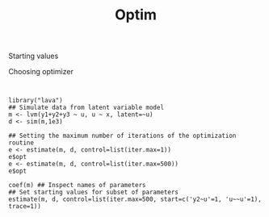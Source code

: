 #+TITLE: Optim


Starting values

Choosing optimizer




#+BEGIN_SRC


library("lava")
## Simulate data from latent variable model
m <- lvm(y1+y2+y3 ~ u, u ~ x, latent=~u)
d <- sim(m,1e3)

## Setting the maximum number of iterations of the optimization routine
e <- estimate(m, d, control=list(iter.max=1))
e$opt
e <- estimate(m, d, control=list(iter.max=500))
e$opt

coef(m) ## Inspect names of parameters
## Set starting values for subset of parameters
estimate(m, d, control=list(iter.max=500, start=c('y2~u'=1, 'u~~u'=1), trace=1))

#+END_SRC
